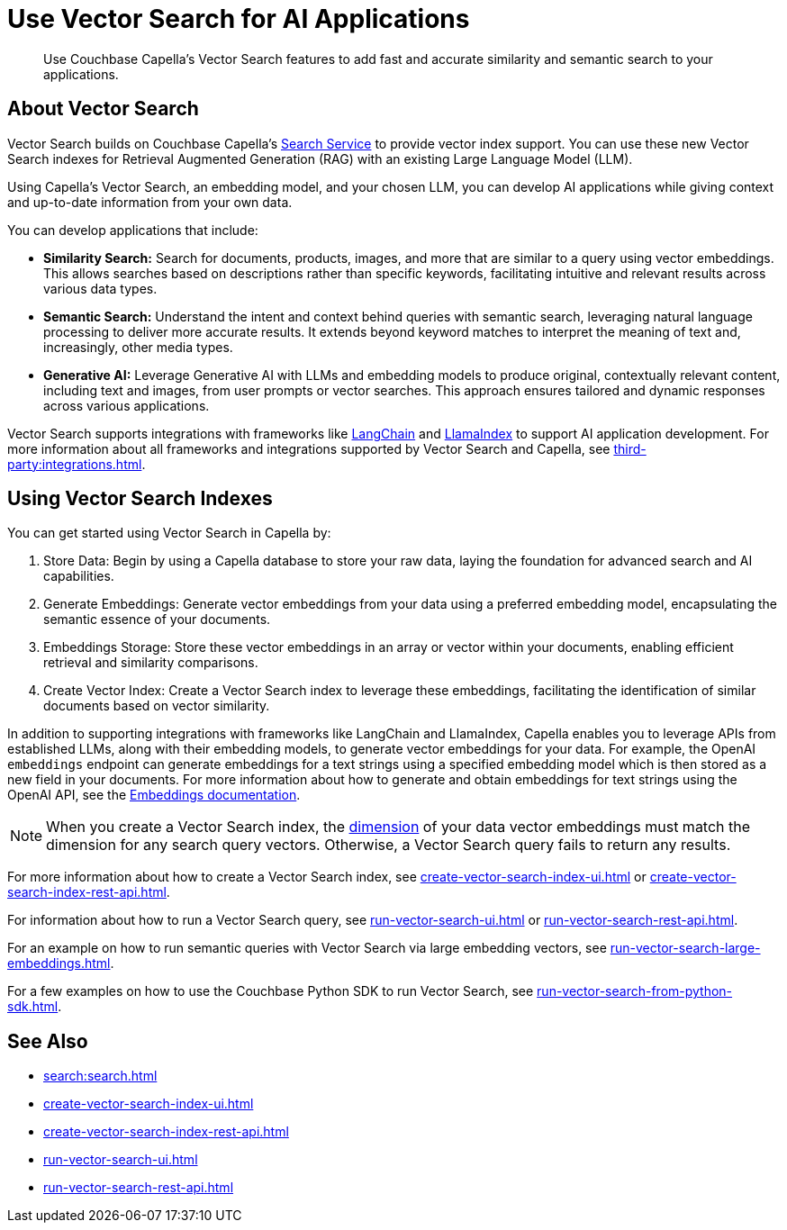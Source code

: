 = Use Vector Search for AI Applications
:page-topic-type: concept
:description: Use Couchbase Capella's Vector Search features to add fast and accurate similarity and semantic search to your applications.

[abstract]
{description}

== About Vector Search

Vector Search builds on Couchbase Capella's xref:search:search.adoc[Search Service] to provide vector index support.
You can use these new Vector Search indexes for Retrieval Augmented Generation (RAG) with an existing Large Language Model (LLM). 

Using Capella's Vector Search, an embedding model, and your chosen LLM, you can develop AI applications while giving context and up-to-date information from your own data.

You can develop applications that include: 

* *Similarity Search:* Search for documents, products, images, and more that are similar to a query using vector embeddings. 
This allows searches based on descriptions rather than specific keywords, facilitating intuitive and relevant results across various data types.

* *Semantic Search:* Understand the intent and context behind queries with semantic search, leveraging natural language processing to deliver more accurate results. 
It extends beyond keyword matches to interpret the meaning of text and, increasingly, other media types.

* *Generative AI:* Leverage Generative AI with LLMs and embedding models to produce original, contextually relevant content, including text and images, from user prompts or vector searches. 
This approach ensures tailored and dynamic responses across various applications.

Vector Search supports integrations with frameworks like https://python.langchain.com/docs/get_started/introduction[LangChain^] and https://docs.llamaindex.ai/en/stable/[LlamaIndex^] to support AI application development. 
For more information about all frameworks and integrations supported by Vector Search and Capella, see xref:third-party:integrations.adoc[].

== Using Vector Search Indexes

You can get started using Vector Search in Capella by: 

. Store Data: Begin by using a Capella database to store your raw data, laying the foundation for advanced search and AI capabilities.
. Generate Embeddings: Generate vector embeddings from your data using a preferred embedding model, encapsulating the semantic essence of your documents.
. Embeddings Storage: Store these vector embeddings in an array or vector within your documents, enabling efficient retrieval and similarity comparisons.
. Create Vector Index: Create a Vector Search index to leverage these embeddings, facilitating the identification of similar documents based on vector similarity.

In addition to supporting integrations with frameworks like LangChain and LlamaIndex, Capella enables you to leverage APIs from established LLMs, along with their embedding models, to generate vector embeddings for your data.
For example, the OpenAI `embeddings` endpoint can generate embeddings for a text strings using a specified embedding model which is then stored as a new field in your documents. 
For more information about how to generate and obtain embeddings for text strings using the OpenAI API, see the https://platform.openai.com/docs/guides/embeddings/what-are-embeddings[Embeddings documentation].

NOTE: When you create a Vector Search index, the xref:search:child-field-options-reference.adoc#dimension[dimension] of your data vector embeddings must match the dimension for any search query vectors.
Otherwise, a Vector Search query fails to return any results.

For more information about how to create a Vector Search index, see xref:create-vector-search-index-ui.adoc[] or xref:create-vector-search-index-rest-api.adoc[].

For information about how to run a Vector Search query, see xref:run-vector-search-ui.adoc[] or xref:run-vector-search-rest-api.adoc[].

For an example on how to run semantic queries with Vector Search via large embedding vectors, see xref:run-vector-search-large-embeddings.adoc[].

For a few examples on how to use the Couchbase Python SDK to run Vector Search, see xref:run-vector-search-from-python-sdk.adoc[].

== See Also

* xref:search:search.adoc[]
* xref:create-vector-search-index-ui.adoc[]
* xref:create-vector-search-index-rest-api.adoc[]
* xref:run-vector-search-ui.adoc[] 
* xref:run-vector-search-rest-api.adoc[]
